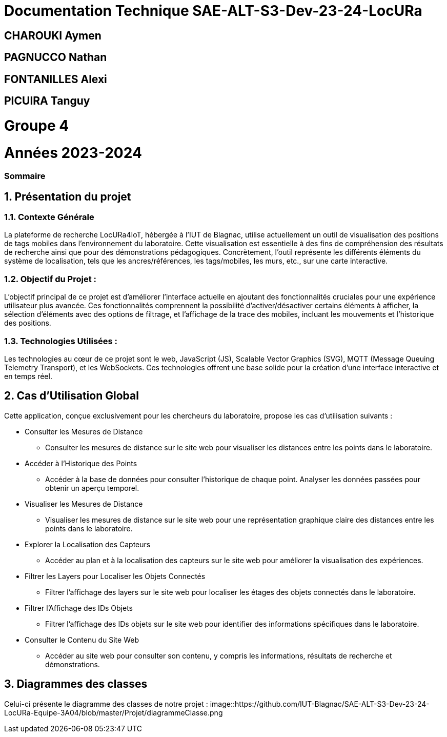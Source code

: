 

= Documentation Technique SAE-ALT-S3-Dev-23-24-LocURa

== CHAROUKI Aymen		

== PAGNUCCO Nathan

== FONTANILLES Alexi

== PICUIRA Tanguy

= Groupe 4

= Années 2023-2024

=== Sommaire

:sectnums:
toc::[Sommaire]


== Présentation du projet

===  *Contexte Générale*

La plateforme de recherche LocURa4IoT, hébergée à l’IUT de Blagnac, utilise actuellement un outil de visualisation des positions de tags mobiles dans l’environnement du laboratoire. Cette visualisation est essentielle à des fins de compréhension des résultats de recherche ainsi que pour des démonstrations pédagogiques. Concrètement, l'outil représente les différents éléments du système de localisation, tels que les ancres/références, les tags/mobiles, les murs, etc., sur une carte interactive.

=== Objectif du Projet :
L'objectif principal de ce projet est d'améliorer l'interface actuelle en ajoutant des fonctionnalités cruciales pour une expérience utilisateur plus avancée. Ces fonctionnalités comprennent la possibilité d'activer/désactiver certains éléments à afficher, la sélection d'éléments avec des options de filtrage, et l'affichage de la trace des mobiles, incluant les mouvements et l'historique des positions.

=== Technologies Utilisées :
Les technologies au cœur de ce projet sont le web, JavaScript (JS), Scalable Vector Graphics (SVG), MQTT (Message Queuing Telemetry Transport), et les WebSockets. Ces technologies offrent une base solide pour la création d'une interface interactive et en temps réel.

==  Cas d'Utilisation Global

Cette application, conçue exclusivement pour les chercheurs du laboratoire, propose les cas d'utilisation suivants :

* Consulter les Mesures de Distance
** Consulter les mesures de distance sur le site web pour visualiser les distances entre les points dans le laboratoire.

* Accéder à l'Historique des Points
** Accéder à la base de données pour consulter l'historique de chaque point. Analyser les données passées pour obtenir un aperçu temporel.

* Visualiser les Mesures de Distance
** Visualiser les mesures de distance sur le site web pour une représentation graphique claire des distances entre les points dans le laboratoire.

* Explorer la Localisation des Capteurs
** Accéder au plan et à la localisation des capteurs sur le site web pour améliorer la visualisation des expériences.

* Filtrer les Layers pour Localiser les Objets Connectés
** Filtrer l'affichage des layers sur le site web pour localiser les étages des objets connectés dans le laboratoire.

* Filtrer l'Affichage des IDs Objets
** Filtrer l'affichage des IDs objets sur le site web pour identifier des informations spécifiques dans le laboratoire.

* Consulter le Contenu du Site Web
** Accéder au site web pour consulter son contenu, y compris les informations, résultats de recherche et démonstrations.

== Diagrammes des classes 
Celui-ci présente le diagramme des classes de notre projet : 
image::https://github.com/IUT-Blagnac/SAE-ALT-S3-Dev-23-24-LocURa-Equipe-3A04/blob/master/Projet/diagrammeClasse.png
